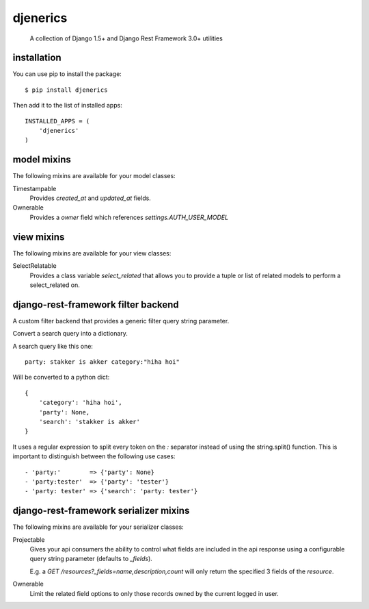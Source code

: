 djenerics
=========

  A collection of Django 1.5+ and Django Rest Framework 3.0+ utilities


installation
------------

You can use pip to install the package::

    $ pip install djenerics


Then add it to the list of installed apps::

    INSTALLED_APPS = (
        'djenerics'
    )


model mixins
------------

The following mixins are available for your model classes:

Timestampable
    Provides `created_at` and `updated_at` fields.

Ownerable
    Provides a `owner` field which references `settings.AUTH_USER_MODEL`


view mixins
-----------

The following mixins are available for your view classes:

SelectRelatable
    Provides a class variable `select_related` that allows you to provide a
    tuple or list of related models to perform a select_related on.


django-rest-framework filter backend
------------------------------------

A custom filter backend that provides a generic filter query string parameter.

Convert a search query into a dictionary.

A search query like this one::

    party: stakker is akker category:"hiha hoi"

Will be converted to a python dict::

    {
        'category': 'hiha hoi',
        'party': None,
        'search': 'stakker is akker'
    }

It uses a regular expression to split every token on the `:`
separator instead of using the string.split() function. This is
important to distinguish between the following use cases::

    - 'party:'        => {'party': None}
    - 'party:tester'  => {'party': 'tester'}
    - 'party: tester' => {'search': 'party: tester'}


django-rest-framework serializer mixins
---------------------------------------

The following mixins are available for your serializer classes:

Projectable
    Gives your api consumers the ability to control what fields are included in
    the api response using a configurable query string parameter (defaults to
    `_fields`).

    E.g. a `GET /resources?_fields=name,description,count` will only return the
    specified 3 fields of the `resource`.

Ownerable
    Limit the related field options to only those records owned by the current
    logged in user.
